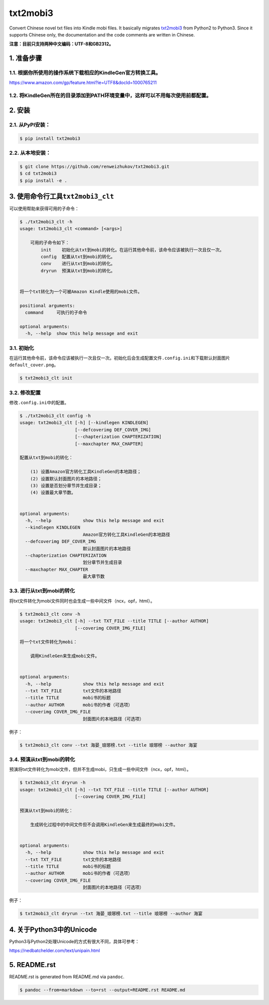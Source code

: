 txt2mobi3
=========

Convert Chinese novel txt files into Kindle mobi files. It basically
migrates `txt2mobi3 <https://github.com/ipconfiger/txt2mobi>`__ from
Python2 to Python3. Since it supports Chinese only, the documentation
and the code comments are written in Chinese.

**注意：目前只支持两种中文编码：UTF-8和GB2312。**

1. 准备步骤
-----------

1.1. 根据你所使用的操作系统下载相应的KindleGen官方转换工具。
~~~~~~~~~~~~~~~~~~~~~~~~~~~~~~~~~~~~~~~~~~~~~~~~~~~~~~~~~~~~

https://www.amazon.com/gp/feature.html?ie=UTF8&docId=1000765211

1.2. 将KindleGen所在的目录添加到PATH环境变量中，这样可以不用每次使用前都配置。
~~~~~~~~~~~~~~~~~~~~~~~~~~~~~~~~~~~~~~~~~~~~~~~~~~~~~~~~~~~~~~~~~~~~~~~~~~~~~~

2. 安装
-------

2.1. 从PyPI安装：
~~~~~~~~~~~~~~~~~

.. code:: bash

    $ pip install txt2mobi3

2.2. 从本地安装：
~~~~~~~~~~~~~~~~~

.. code:: bash

    $ git clone https://github.com/renweizhukov/txt2mobi3.git
    $ cd txt2mobi3
    $ pip install -e .

3. 使用命令行工具\ ``txt2mobi3_clt``
------------------------------------

可以使用帮助来获得可用的子命令：

.. code:: bash

    $ ./txt2mobi3_clt -h
    usage: txt2mobi3_clt <command> [<args>]
                    
        可用的子命令如下：
            init    初始化从txt到mobi的转化。在运行其他命令前，该命令应该被执行一次且仅一次。
            config  配置从txt到mobi的转化。
            conv    进行从txt到mobi的转化。
            dryrun  预演从txt到mobi的转化。
                    

    将一个txt转化为一个可被Amazon Kindle使用的mobi文件。

    positional arguments:
      command     可执行的子命令

    optional arguments:
      -h, --help  show this help message and exit

3.1. 初始化
~~~~~~~~~~~

在运行其他命令前，该命令应该被执行一次且仅一次。初始化后会生成配置文件\ ``.config.ini``\ 和下载默认封面图片\ ``default_cover.png``\ 。

.. code:: bash

    $ txt2mobi3_clt init

3.2. 修改配置
~~~~~~~~~~~~~

修改\ ``.config.ini``\ 中的配置。

.. code:: bash

    $ ./txt2mobi3_clt config -h
    usage: txt2mobi3_clt [-h] [--kindlegen KINDLEGEN]
                         [--defcoverimg DEF_COVER_IMG]
                         [--chapterization CHAPTERIZATION]
                         [--maxchapter MAX_CHAPTER]

    配置从txt到mobi的转化：

        (1) 设置Amazon官方转化工具KindleGen的本地路径；
        (2) 设置默认封面图片的本地路径；
        (3) 设置是否划分章节并生成目录；
        (4) 设置最大章节数。
                

    optional arguments:
      -h, --help            show this help message and exit
      --kindlegen KINDLEGEN
                            Amazon官方转化工具KindleGen的本地路径
      --defcoverimg DEF_COVER_IMG
                            默认封面图片的本地路径
      --chapterization CHAPTERIZATION
                            划分章节并生成目录
      --maxchapter MAX_CHAPTER
                            最大章节数

3.3. 进行从txt到mobi的转化
~~~~~~~~~~~~~~~~~~~~~~~~~~

将txt文件转化为mobi文件同时也会生成一些中间文件（ncx，opf，html）。

.. code:: bash

    $ txt2mobi3_clt conv -h
    usage: txt2mobi3_clt [-h] --txt TXT_FILE --title TITLE [--author AUTHOR]
                         [--coverimg COVER_IMG_FILE]

    将一个txt文件转化为mobi：
                
        调用KindleGen来生成mobi文件。
                

    optional arguments:
      -h, --help            show this help message and exit
      --txt TXT_FILE        txt文件的本地路径
      --title TITLE         mobi书的标题
      --author AUTHOR       mobi书的作者（可选项）
      --coverimg COVER_IMG_FILE
                            封面图片的本地路径（可选项）

例子：

.. code:: bash

    $ txt2mobi3_clt conv --txt 海晏_琅琊榜.txt --title 琅琊榜 --author 海宴

3.4. 预演从txt到mobi的转化
~~~~~~~~~~~~~~~~~~~~~~~~~~

预演将txt文件转化为mobi文件，但并不生成mobi，只生成一些中间文件（ncx，opf，html）。

.. code:: bash

    $ txt2mobi3_clt dryrun -h
    usage: txt2mobi3_clt [-h] --txt TXT_FILE --title TITLE [--author AUTHOR]
                         [--coverimg COVER_IMG_FILE]

    预演从txt到mobi的转化：
        
        生成转化过程中的中间文件但不会调用KindleGen来生成最终的mobi文件。
                

    optional arguments:
      -h, --help            show this help message and exit
      --txt TXT_FILE        txt文件的本地路径
      --title TITLE         mobi书的标题
      --author AUTHOR       mobi书的作者（可选项）
      --coverimg COVER_IMG_FILE
                            封面图片的本地路径（可选项）

例子：

.. code:: bash

    $ txt2mobi3_clt dryrun --txt 海晏_琅琊榜.txt --title 琅琊榜 --author 海宴

4. 关于Python3中的Unicode
-------------------------

Python3与Python2处理Unicode的方式有很大不同，具体可参考：

https://nedbatchelder.com/text/unipain.html

5. README.rst
-------------

README.rst is generated from README.md via ``pandoc``.

.. code:: bash

    $ pandoc --from=markdown --to=rst --output=README.rst README.md
